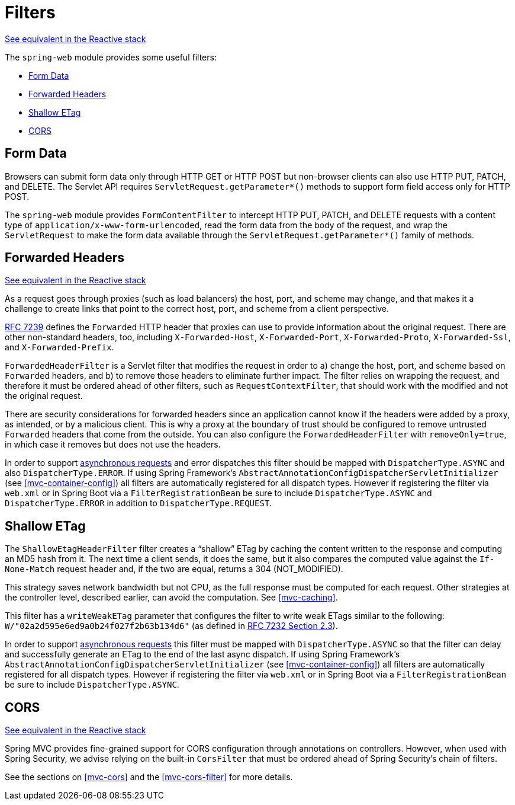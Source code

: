 [[filters]]
= Filters

[.small]#<<web-reactive.adoc#webflux-filters, See equivalent in the Reactive stack>>#

The `spring-web` module provides some useful filters:

* <<filters-http-put>>
* <<filters-forwarded-headers>>
* <<filters-shallow-etag>>
* <<filters-cors>>



[[filters-http-put]]
== Form Data

Browsers can submit form data only through HTTP GET or HTTP POST but non-browser clients can also
use HTTP PUT, PATCH, and DELETE. The Servlet API requires `ServletRequest.getParameter{asterisk}()`
methods to support form field access only for HTTP POST.

The `spring-web` module provides `FormContentFilter` to intercept HTTP PUT, PATCH, and DELETE
requests with a content type of `application/x-www-form-urlencoded`, read the form data from
the body of the request, and wrap the `ServletRequest` to make the form data
available through the `ServletRequest.getParameter{asterisk}()` family of methods.



[[filters-forwarded-headers]]
== Forwarded Headers
[.small]#<<web-reactive.adoc#webflux-forwarded-headers, See equivalent in the Reactive stack>>#

As a request goes through proxies (such as load balancers) the host, port, and
scheme may change, and that makes it a challenge to create links that point to the correct
host, port, and scheme from a client perspective.

https://tools.ietf.org/html/rfc7239[RFC 7239] defines the `Forwarded` HTTP header
that proxies can use to provide information about the original request. There are other
non-standard headers, too, including `X-Forwarded-Host`, `X-Forwarded-Port`,
`X-Forwarded-Proto`, `X-Forwarded-Ssl`, and `X-Forwarded-Prefix`.

`ForwardedHeaderFilter` is a Servlet filter that modifies the request in order to
a) change the host, port, and scheme based on `Forwarded` headers, and b) to remove those
headers to eliminate further impact. The filter relies on wrapping the request, and
therefore it must be ordered ahead of other filters, such as `RequestContextFilter`, that
should work with the modified and not the original request.

There are security considerations for forwarded headers since an application cannot know
if the headers were added by a proxy, as intended, or by a malicious client. This is why
a proxy at the boundary of trust should be configured to remove untrusted `Forwarded`
headers that come from the outside. You can also configure the `ForwardedHeaderFilter`
with `removeOnly=true`, in which case it removes but does not use the headers.

In order to support <<mvc-ann-async,asynchronous requests>> and error dispatches this
filter should be mapped with `DispatcherType.ASYNC` and also `DispatcherType.ERROR`.
If using Spring Framework's `AbstractAnnotationConfigDispatcherServletInitializer`
(see <<mvc-container-config>>) all filters are automatically registered for all dispatch
types. However if registering the filter via `web.xml` or in Spring Boot via a
`FilterRegistrationBean` be sure to include `DispatcherType.ASYNC` and
`DispatcherType.ERROR` in addition to `DispatcherType.REQUEST`.



[[filters-shallow-etag]]
== Shallow ETag

The `ShallowEtagHeaderFilter` filter creates a "`shallow`" ETag by caching the content
written to the response and computing an MD5 hash from it. The next time a client sends,
it does the same, but it also compares the computed value against the `If-None-Match`
request header and, if the two are equal, returns a 304 (NOT_MODIFIED).

This strategy saves network bandwidth but not CPU, as the full response must be computed
for each request. Other strategies at the controller level, described earlier, can avoid
the computation. See <<mvc-caching>>.

This filter has a `writeWeakETag` parameter that configures the filter to write weak ETags
similar to the following: `W/"02a2d595e6ed9a0b24f027f2b63b134d6"` (as defined in
https://tools.ietf.org/html/rfc7232#section-2.3[RFC 7232 Section 2.3]).

In order to support <<mvc-ann-async,asynchronous requests>> this filter must be mapped
with `DispatcherType.ASYNC` so that the filter can delay and successfully generate an
ETag to the end of the last async dispatch. If using Spring Framework's
`AbstractAnnotationConfigDispatcherServletInitializer` (see <<mvc-container-config>>)
all filters are automatically registered for all dispatch types. However if registering
the filter via `web.xml` or in Spring Boot via a `FilterRegistrationBean` be sure to include
`DispatcherType.ASYNC`.



[[filters-cors]]
== CORS
[.small]#<<web-reactive.adoc#webflux-filters-cors, See equivalent in the Reactive stack>>#

Spring MVC provides fine-grained support for CORS configuration through annotations on
controllers. However, when used with Spring Security, we advise relying on the built-in
`CorsFilter` that must be ordered ahead of Spring Security's chain of filters.

See the sections on <<mvc-cors>> and the <<mvc-cors-filter>> for more details.




